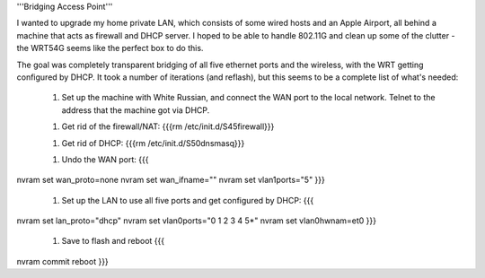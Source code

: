 '''Bridging Access Point'''

I wanted to upgrade my home private LAN, which consists of some wired hosts and an Apple Airport, all behind a machine that acts as firewall and DHCP server. I hoped to be able to handle 802.11G and clean up some of the clutter - the WRT54G seems like the perfect box to do this.

The goal was completely transparent bridging of all five ethernet ports and the wireless, with the WRT getting configured by DHCP. It took a number of iterations (and reflash), but this seems to be a complete list of what's needed: 

 1. Set up the machine with White Russian, and connect the WAN port to the local network. Telnet to the address that the machine got via DHCP.

 1. Get rid of the firewall/NAT: {{{rm /etc/init.d/S45firewall}}}

 1. Get rid of DHCP: {{{rm /etc/init.d/S50dnsmasq}}}

 1. Undo the WAN port: {{{
nvram set wan_proto=none
nvram set wan_ifname=""
nvram set vlan1ports="5"
}}}
 1. Set up the LAN to use all five ports and get configured by DHCP: {{{
nvram set lan_proto="dhcp"
nvram set vlan0ports="0 1 2 3 4 5*"
nvram set vlan0hwnam=et0
}}}
 1. Save to flash and reboot {{{
nvram commit
reboot
}}}
